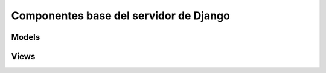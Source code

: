 =======================================
Componentes base del servidor de Django
=======================================

Models
======

.. literalinclude :: ./../../../src/apps/refugio/models.py
   :language: python

Views
=====

.. literalinclude :: ./../../../src/apps/refugio/views/django.py
   :language: python
